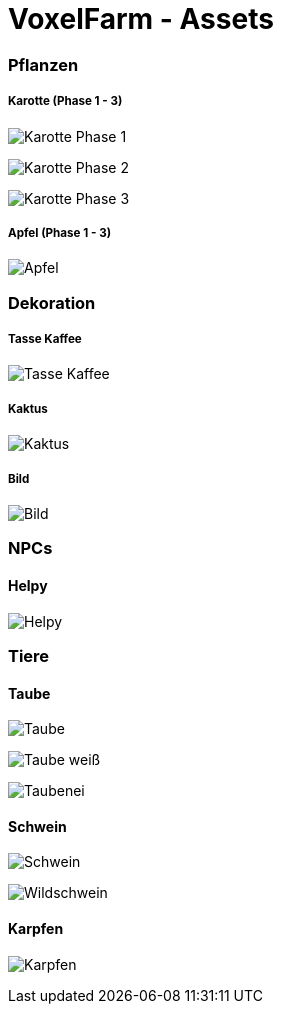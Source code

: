= VoxelFarm - Assets
:icons: font
:icon-set: fa
:source-highlighter: rouge
:experimental:
ifdef::env-github[]
:tip-caption: :bulb:
:note-caption: :information_source:
:important-caption: :heavy_exclamation_mark:
:caution-caption: :fire:
:warning-caption: :warning:
endif::[]

=== Pflanzen

===== Karotte (Phase 1 - 3)

image:/pflanzen/karotte/Karotte_1.png[Karotte Phase 1]

image:/pflanzen/karotte/Karotte_2.png[Karotte Phase 2]

image:/pflanzen/karotte/Karotte_3.png[Karotte Phase 3]

===== Apfel (Phase 1 - 3)

image:/pflanzen/apfel/Apfel.png[Apfel]

=== Dekoration

===== Tasse Kaffee

image:/dekoration/tasse/Tasse_Kaffee.png[Tasse Kaffee]

===== Kaktus

image:/dekoration/kaktus/Kaktus.png[Kaktus]

===== Bild

image:/dekoration/bild/Bild.png[Bild]

=== NPCs

==== Helpy

image:/npc/helpy/Helpy.png[Helpy]

=== Tiere

==== Taube

image:/tiere/taube/Taube.png[Taube]

image:/tiere/taube/Taube_weiß.png[Taube weiß]

image:/tiere/taube/Taubenei.png[Taubenei]

==== Schwein

image:/tiere/schwein/Schwein.png[Schwein]

image:/tiere/schwein/Wildschwein.png[Wildschwein]

==== Karpfen

image:/tiere/karpfen/Karpfen.png[Karpfen]